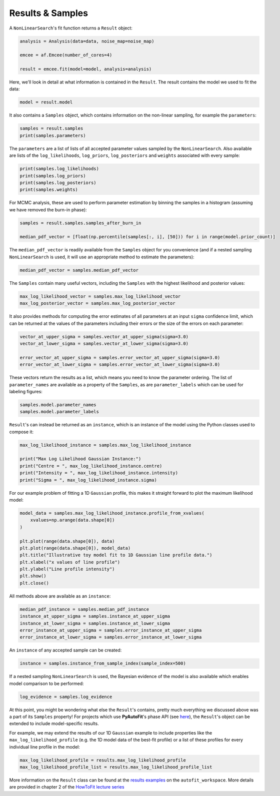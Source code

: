 .. _result:

Results & Samples
-----------------

A ``NonLinearSearch``'s fit function returns a ``Result`` object:

.. code-block:: bash

   analysis = Analysis(data=data, noise_map=noise_map)

   emcee = af.Emcee(number_of_cores=4)

   result = emcee.fit(model=model, analysis=analysis)

Here, we'll look in detail at what information is contained in the ``Result``. The result contains the model
we used to fit the data:

.. code-block:: bash

    model = result.model

It also contains a ``Samples`` object, which contains information on the non-linear sampling, for example
the ``parameters``:

.. code-block:: bash

    samples = result.samples
    print(samples.parameters)

The ``parameters`` are a list of lists of all accepted parameter values sampled by the ``NonLinearSearch``. Also
available are lists of the ``log_likelihoods``, ``log_priors``, ``log_posteriors`` and ``weights`` associated
with every sample:

.. code-block:: bash

    print(samples.log_likelihoods)
    print(samples.log_priors)
    print(samples.log_posteriors)
    print(samples.weights)

For MCMC analysis, these are used to perform parameter estimation by binning the samples in a histogram
(assuming we have removed the burn-in phase):

.. code-block:: bash

    samples = result.samples.samples_after_burn_in

    median_pdf_vector = [float(np.percentile(samples[:, i], [50])) for i in range(model.prior_count)]

The ``median_pdf_vector`` is readily available from the ``Samples`` object for you convenience (and
if a nested sampling ``NonLinearSearch`` is used, it will use an appropriate method to estimate the
parameters):

.. code-block:: bash

    median_pdf_vector = samples.median_pdf_vector

The ``Samples`` contain many useful vectors, including the ``Samples`` with the highest likelihood and
posterior values:

.. code-block:: bash

    max_log_likelihood_vector = samples.max_log_likelihood_vector
    max_log_posterior_vector = samples.max_log_posterior_vector

It also provides methods for computing the error estimates of all parameters at an input ``sigma``
confidence limit, which can be returned at the values of the parameters including their errors
or the size of the errors on each parameter:

.. code-block:: bash

    vector_at_upper_sigma = samples.vector_at_upper_sigma(sigma=3.0)
    vector_at_lower_sigma = samples.vector_at_lower_sigma(sigma=3.0)

    error_vector_at_upper_sigma = samples.error_vector_at_upper_sigma(sigma=3.0)
    error_vector_at_lower_sigma = samples.error_vector_at_lower_sigma(sigma=3.0)

These vectors return the results as a list, which means you need to know the parameter ordering. The
list of ``parameter_names`` are available as a property of the ``Samples``, as are ``parameter_labels``
which can be used for labeling figures:

.. code-block:: bash

    samples.model.parameter_names
    samples.model.parameter_labels

``Result``'s can instead be returned as an ``instance``, which is an instance of the model using the Python
classes used to compose it:

.. code-block:: bash

    max_log_likelihood_instance = samples.max_log_likelihood_instance

    print("Max Log Likelihood Gaussian Instance:")
    print("Centre = ", max_log_likelihood_instance.centre)
    print("Intensity = ", max_log_likelihood_instance.intensity)
    print("Sigma = ", max_log_likelihood_instance.sigma)

For our example problem of fitting a 1D ``Gaussian`` profile, this makes it straight forward to plot
the maximum likelihood model:

.. code-block:: bash

    model_data = samples.max_log_likelihood_instance.profile_from_xvalues(
        xvalues=np.arange(data.shape[0])
    )

    plt.plot(range(data.shape[0]), data)
    plt.plot(range(data.shape[0]), model_data)
    plt.title("Illustrative toy model fit to 1D Gaussian line profile data.")
    plt.xlabel("x values of line profile")
    plt.ylabel("Line profile intensity")
    plt.show()
    plt.close()

All methods above are available as an ``instance``:

.. code-block:: bash

    median_pdf_instance = samples.median_pdf_instance
    instance_at_upper_sigma = samples.instance_at_upper_sigma
    instance_at_lower_sigma = samples.instance_at_lower_sigma
    error_instance_at_upper_sigma = samples.error_instance_at_upper_sigma
    error_instance_at_lower_sigma = samples.error_instance_at_lower_sigma

An ``instance`` of any accepted sample can be created:

.. code-block:: bash

    instance = samples.instance_from_sample_index(sample_index=500)

If a nested sampling ``NonLinearSearch`` is used, the Bayesian evidence of the model is also
available which enables model comparison to be performed:

.. code-block:: bash

    log_evidence = samples.log_evidence

At this point, you might be wondering what else the ``Result``'s contains, pretty much everything we
discussed above was a part of its ``Samples`` property! For projects which use **PyAutoFit**'s phase
API (see `here <https://pyautofit.readthedocs.io/en/latest/overview/phase.html>`_), the ``Result``'s object
can be extended to include model-specific results.

For example, we may extend the results of our 1D ``Gaussian`` example to include properties like the
``max_log_likelihood_profile`` (e.g. the 1D model data of the best-fit profile) or a list of these
profiles for every individual line profile in the model:

.. code-block:: bash

    max_log_likelihood_profile = results.max_log_likelihood_profile
    max_log_likelihood_profile_list = results.max_log_likelihood_profile_list

More information on the ``Result`` class can be found at the
`results examples <https://github.com/Jammy2211/autofit_workspace/blob/master/notebooks/overview/simple/result.py>`_ on
the ``autofit_workspace``. More details are provided in chapter 2 of
the `HowToFit lecture series <https://pyautofit.readthedocs.io/en/latest/howtofit/howtofit.html>`_